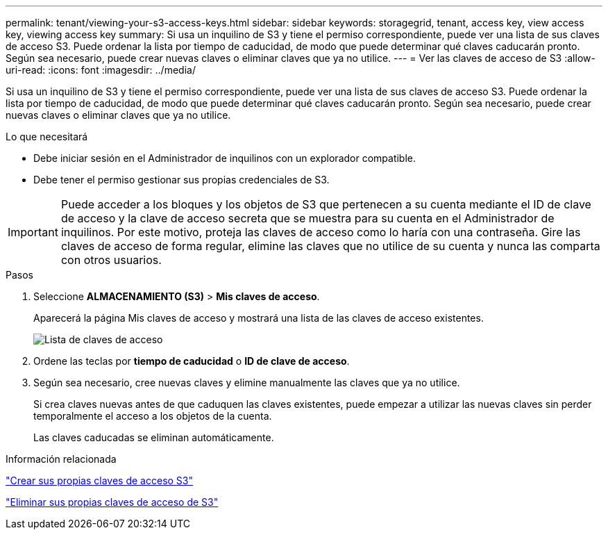 ---
permalink: tenant/viewing-your-s3-access-keys.html 
sidebar: sidebar 
keywords: storagegrid, tenant, access key, view access key, viewing access key 
summary: Si usa un inquilino de S3 y tiene el permiso correspondiente, puede ver una lista de sus claves de acceso S3. Puede ordenar la lista por tiempo de caducidad, de modo que puede determinar qué claves caducarán pronto. Según sea necesario, puede crear nuevas claves o eliminar claves que ya no utilice. 
---
= Ver las claves de acceso de S3
:allow-uri-read: 
:icons: font
:imagesdir: ../media/


[role="lead"]
Si usa un inquilino de S3 y tiene el permiso correspondiente, puede ver una lista de sus claves de acceso S3. Puede ordenar la lista por tiempo de caducidad, de modo que puede determinar qué claves caducarán pronto. Según sea necesario, puede crear nuevas claves o eliminar claves que ya no utilice.

.Lo que necesitará
* Debe iniciar sesión en el Administrador de inquilinos con un explorador compatible.
* Debe tener el permiso gestionar sus propias credenciales de S3.



IMPORTANT: Puede acceder a los bloques y los objetos de S3 que pertenecen a su cuenta mediante el ID de clave de acceso y la clave de acceso secreta que se muestra para su cuenta en el Administrador de inquilinos. Por este motivo, proteja las claves de acceso como lo haría con una contraseña. Gire las claves de acceso de forma regular, elimine las claves que no utilice de su cuenta y nunca las comparta con otros usuarios.

.Pasos
. Seleccione *ALMACENAMIENTO (S3)* > *Mis claves de acceso*.
+
Aparecerá la página Mis claves de acceso y mostrará una lista de las claves de acceso existentes.

+
image::../media/access_keys_view_list.png[Lista de claves de acceso]

. Ordene las teclas por *tiempo de caducidad* o *ID de clave de acceso*.
. Según sea necesario, cree nuevas claves y elimine manualmente las claves que ya no utilice.
+
Si crea claves nuevas antes de que caduquen las claves existentes, puede empezar a utilizar las nuevas claves sin perder temporalmente el acceso a los objetos de la cuenta.

+
Las claves caducadas se eliminan automáticamente.



.Información relacionada
link:creating-your-own-s3-access-keys.html["Crear sus propias claves de acceso S3"]

link:deleting-your-own-s3-access-keys.html["Eliminar sus propias claves de acceso de S3"]
